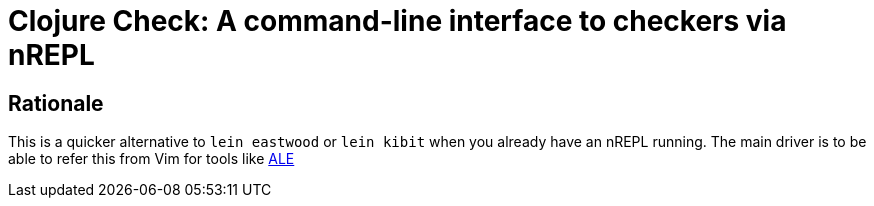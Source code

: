 = Clojure Check: A command-line interface to checkers via nREPL

== Rationale

This is a quicker alternative to `lein eastwood` or `lein kibit` when you already have an nREPL running. The main driver is to be able to refer this from Vim for tools like https://github.com/w0rp/ale:[ALE]
